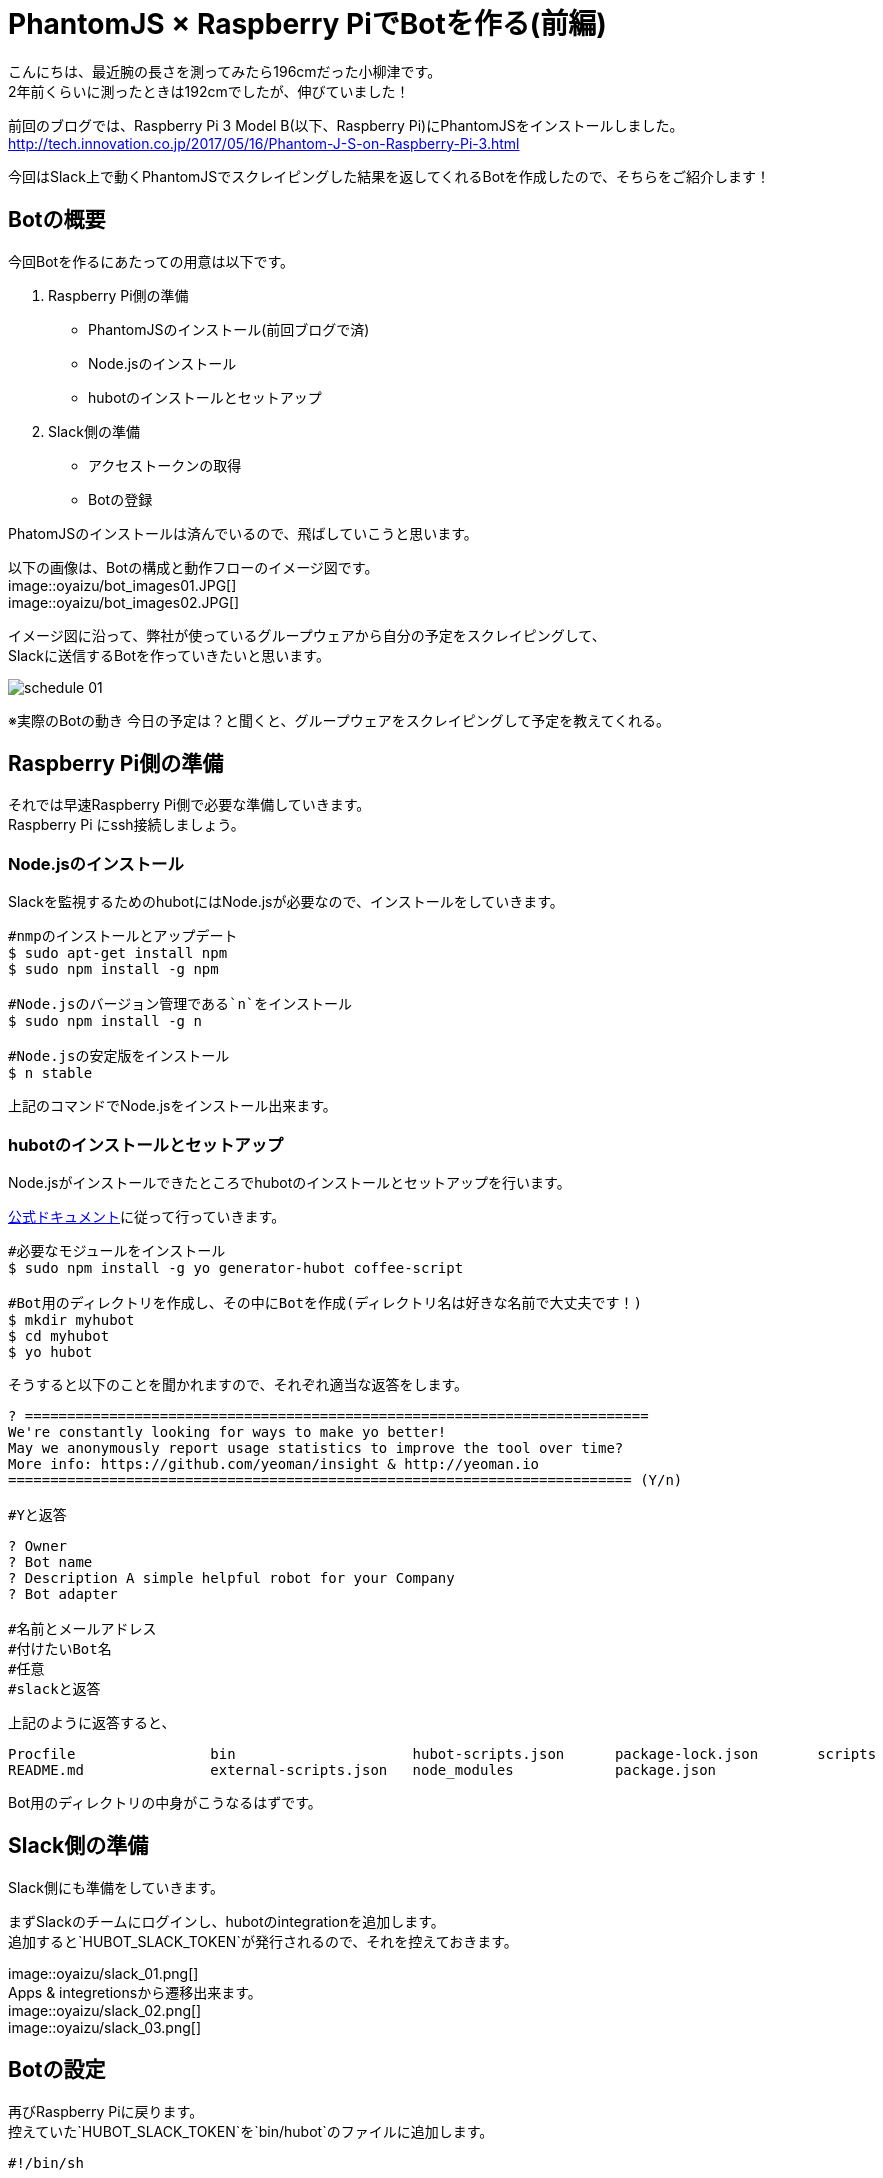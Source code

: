 # PhantomJS × Raspberry PiでBotを作る(前編)
:published_at: 2017-06-23
:hp-alt-title: Making Bot with Raspberry Pi and PhatomJS
:hp-tags: yaizu,PhantomJS,scraping,Raspberry

こんにちは、最近腕の長さを測ってみたら196cmだった小柳津です。 +
2年前くらいに測ったときは192cmでしたが、伸びていました！ +

前回のブログでは、Raspberry Pi 3 Model B(以下、Raspberry Pi)にPhantomJSをインストールしました。 +
http://tech.innovation.co.jp/2017/05/16/Phantom-J-S-on-Raspberry-Pi-3.html +

今回はSlack上で動くPhantomJSでスクレイピングした結果を返してくれるBotを作成したので、そちらをご紹介します！ +

## Botの概要

今回Botを作るにあたっての用意は以下です。 +

1. Raspberry Pi側の準備
    - PhantomJSのインストール(前回ブログで済)
    - Node.jsのインストール
    - hubotのインストールとセットアップ
2. Slack側の準備
    - アクセストークンの取得
    - Botの登録

PhatomJSのインストールは済んでいるので、飛ばしていこうと思います。 +

以下の画像は、Botの構成と動作フローのイメージ図です。 +
image::oyaizu/bot_images01.JPG[] +
image::oyaizu/bot_images02.JPG[] +

イメージ図に沿って、弊社が使っているグループウェアから自分の予定をスクレイピングして、 +
Slackに送信するBotを作っていきたいと思います。 +

image::oyaizu/schedule_01.png[]
※実際のBotの動き
今日の予定は？と聞くと、グループウェアをスクレイピングして予定を教えてくれる。 +

## Raspberry Pi側の準備

それでは早速Raspberry Pi側で必要な準備していきます。 +
Raspberry Pi にssh接続しましょう。 +

### Node.jsのインストール

Slackを監視するためのhubotにはNode.jsが必要なので、インストールをしていきます。 +

```
#nmpのインストールとアップデート
$ sudo apt-get install npm
$ sudo npm install -g npm

#Node.jsのバージョン管理である`n`をインストール
$ sudo npm install -g n

#Node.jsの安定版をインストール
$ n stable
```

上記のコマンドでNode.jsをインストール出来ます。 +

### hubotのインストールとセットアップ

Node.jsがインストールできたところでhubotのインストールとセットアップを行います。 +

https://hubot.github.com/docs/[公式ドキュメント]に従って行っていきます。

```
#必要なモジュールをインストール
$ sudo npm install -g yo generator-hubot coffee-script

#Bot用のディレクトリを作成し、その中にBotを作成(ディレクトリ名は好きな名前で大丈夫です！)
$ mkdir myhubot
$ cd myhubot
$ yo hubot
```

そうすると以下のことを聞かれますので、それぞれ適当な返答をします。 +

```
? ==========================================================================
We're constantly looking for ways to make yo better!
May we anonymously report usage statistics to improve the tool over time?
More info: https://github.com/yeoman/insight & http://yeoman.io
========================================================================== (Y/n) 

#Yと返答
```
```
? Owner 
? Bot name 
? Description A simple helpful robot for your Company
? Bot adapter

#名前とメールアドレス
#付けたいBot名
#任意
#slackと返答
```

上記のように返答すると、 +
```
Procfile		bin			hubot-scripts.json	package-lock.json	scripts
README.md		external-scripts.json	node_modules		package.json
```
Bot用のディレクトリの中身がこうなるはずです。 +

## Slack側の準備

Slack側にも準備をしていきます。 +

まずSlackのチームにログインし、hubotのintegrationを追加します。 +
追加すると`HUBOT_SLACK_TOKEN`が発行されるので、それを控えておきます。 +

image::oyaizu/slack_01.png[] +
Apps & integretionsから遷移出来ます。 +
image::oyaizu/slack_02.png[] +
image::oyaizu/slack_03.png[] +

## Botの設定

再びRaspberry Piに戻ります。 +
控えていた`HUBOT_SLACK_TOKEN`を`bin/hubot`のファイルに追加します。 +

```
#!/bin/sh

set -e

npm install
export PATH="node_modules/.bin:node_modules/hubot/node_modules/.bin:$PATH"
#この下に追加
export HUBOT_SLACK_TOKEN={控えていたHUBOT_SLACK_TOKEN}
```

また、`script`のディレクトリに`hello.coffee`を作成します。 +
`hello.coffee`の中身は以下です。
```
module.exports = (robot) ->
    robot.hear /^hello$/i, (msg) ->
        msg.send "hello!"
```
ファイルを作成した状態からBotを作成したディレクトリで、 +
hubotの起動コマンド`bin/hubot -a slack`を実行。 +
そして、Slackで`hello`と送ってみます！

image::oyaizu/bot_images02.JPG[]

`hello`と返してきました！ +
hubotでは正規表現でマッチしたワードがSlack上に見受けられると、特定のメッセージが返せます。 +

これを利用して冒頭の予定を教えてくれるBotを作っていきます。 +
設定は以下。 +
```
module.exports = (robot) ->
    robot.hear /今日の予定は？$/, (msg) ->
        @exec = require('child_process').exec
        command = "phantomjs {ファイルの実行パス}/schedule.js"
        @exec command, (error, stdout, stderr) ->
            msg.send stdout
```
特定のメッセージを返すだけでなくコマンドを実行してその結果を返すことができます。 +
今日の予定は？と聞かれたら予定をスクレイピングして取得する`schdule.js`をPhantomJSで実行し、 +
その結果をSlackに返すことでBotの完成です！ +

スクレイピングしたいものを増やして、Slackに返すメッセージのバリエーションも増やしていく予定です！ +

後編はPhantomJSでスクレイピングする方法やRaspberry Pi を起動した時にhubotも起動させる設定などをご紹介します。 +

今回はここで失礼します。